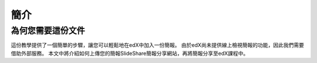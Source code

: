 ########
簡介
########

***********************
為何您需要這份文件
***********************

這份教學提供了一個簡單的步驟，讓您可以輕鬆地在edX中加入一份簡報。
由於edX尚未提供線上檢視簡報的功能，因此我們需要借助外部服務。
本文中將介紹如何上傳您的簡報SlideShare簡報分享網站，再將簡報分享至edX課程中。
